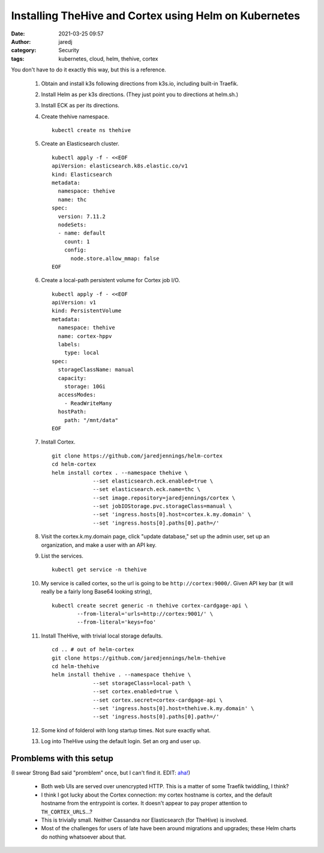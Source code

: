 Installing TheHive and Cortex using Helm on Kubernetes
######################################################
:date: 2021-03-25 09:57
:author: jaredj
:category: Security
:tags: kubernetes, cloud, helm, thehive, cortex

You don't have to do it exactly this way, but this is a reference.

 1. Obtain and install k3s following directions from k3s.io, including
    built-in Traefik.
 2. Install Helm as per k3s directions. (They just point you to
    directions at helm.sh.)
 3. Install ECK as per its directions.
 4. Create thehive namespace. ::

      kubectl create ns thehive
 
 5. Create an Elasticsearch cluster. ::

      kubectl apply -f - <<EOF
      apiVersion: elasticsearch.k8s.elastic.co/v1
      kind: Elasticsearch
      metadata:
        namespace: thehive
        name: thc
      spec:
        version: 7.11.2
        nodeSets:
        - name: default
          count: 1
          config:
            node.store.allow_mmap: false
      EOF
        
 6. Create a local-path persistent volume for Cortex job I/O. ::

      kubectl apply -f - <<EOF
      apiVersion: v1
      kind: PersistentVolume
      metadata:
        namespace: thehive
        name: cortex-hppv
        labels:
          type: local
      spec:
        storageClassName: manual
        capacity:
          storage: 10Gi
        accessModes:
          - ReadWriteMany
        hostPath:
          path: "/mnt/data"
      EOF

 7. Install Cortex. ::

      git clone https://github.com/jaredjennings/helm-cortex
      cd helm-cortex
      helm install cortex . --namespace thehive \
                   --set elasticsearch.eck.enabled=true \
                   --set elasticsearch.eck.name=thc \
                   --set image.repository=jaredjennings/cortex \
                   --set jobIOStorage.pvc.storageClass=manual \
                   --set 'ingress.hosts[0].host=cortex.k.my.domain' \
                   --set 'ingress.hosts[0].paths[0].path=/' 

 8. Visit the cortex.k.my.domain page, click "update database," set up
    the admin user, set up an organization, and make a user with an
    API key.

 9. List the services. ::

      kubectl get service -n thehive

 10. My service is called cortex, so the url is going to be
     ``http://cortex:9000/``.  Given API key bar (it will really be a
     fairly long Base64 looking string), ::
 
      kubectl create secret generic -n thehive cortex-cardgage-api \
              --from-literal='urls=http://cortex:9001/' \
              --from-literal='keys=foo' 

 11. Install TheHive, with trivial local storage defaults. ::

      cd .. # out of helm-cortex
      git clone https://github.com/jaredjennings/helm-thehive
      cd helm-thehive
      helm install thehive . --namespace thehive \
                   --set storageClass=local-path \
                   --set cortex.enabled=true \
                   --set cortex.secret=cortex-cardgage-api \
                   --set 'ingress.hosts[0].host=thehive.k.my.domain' \
                   --set 'ingress.hosts[0].paths[0].path=/' 
                   
 12. Some kind of folderol with long startup times. Not sure exactly
     what.

 13. Log into TheHive using the default login. Set an org and user up.


Promblems with this setup
-------------------------

(I swear Strong Bad said "promblem" once, but I can't find it. EDIT: `aha! <https://homestarrunner.com/sbemails/170-rough-copy>`_)

 * Both web UIs are served over unencrypted HTTP. This is a matter of
   some Traefik twiddling, I think?
 * I think I got lucky about the Cortex connection: my cortex hostname
   is cortex, and the default hostname from the entrypoint is
   cortex. It doesn't appear to pay proper attention to
   ``TH_CORTEX_URLS``...?
 * This is trivially small. Neither Cassandra nor Elasticsearch (for
   TheHive) is involved.
 * Most of the challenges for users of late have been around
   migrations and upgrades; these Helm charts do nothing whatsoever
   about that.
